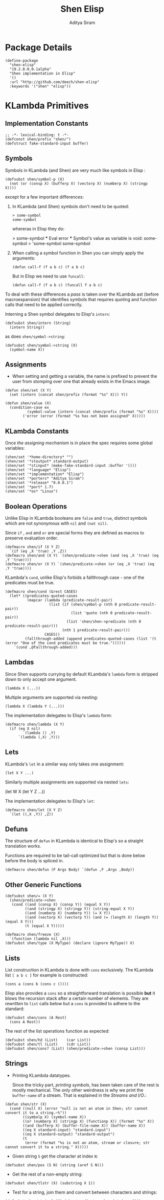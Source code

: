 #+TITLE: Shen Elisp
#+AUTHOR: Aditya Siram
#+PROPERTY: comments noweb
#+OPTIONS: ^:nil ;; let an underscore be an underscore, disable sub-superscripting

* Package Details
#+BEGIN_SRC elisp :tangle shen-elisp-pkg.el
  (define-package
    "shen-elisp"
    "19.2.0.0.0.1alpha"
    "Shen implementation in Elisp"
    '()
    :url "http://github.com/deech/shen-elisp"
    :keywords '("shen" "elisp"))
#+END_SRC
* KLambda Primitives
** Implementation Constants
#+BEGIN_SRC elisp :tangle primitives.el
  ;; -*- lexical-binding: t -*-
  (defconst shen/prefix "shen/")
  (defstruct fake-standard-input buffer)
#+END_SRC
** Symbols
Symbols in KLambda (and Shen) are very much like symbols in Elisp :

#+BEGIN_SRC elisp :tangle primitives.el
  (defsubst shen/symbol-p (X)
    (not (or (consp X) (bufferp X) (vectorp X) (numberp X) (stringp X))))
#+END_SRC

except for a few important differences:
1. In KLambda (and Shen) symbols don't need to be quoted:
   #+BEGIN_EXAMPLE
    > some-symbol
    some-symbol
   #+END_EXAMPLE
   whereras in Elisp they do:
   #+BEGIN_EXAMPLE elisp
     > some-symbol
     *** Eval error ***  Symbol's value as variable is void: some-symbol
     > 'some-symbol
     some-symbol
   #+END_EXAMPLE

2. When calling a symbol function in Shen you can
   simply apply the arguments:
   #+BEGIN_EXAMPLE
     (defun call-f (f a b c) (f a b c)
   #+END_EXAMPLE
   But in Elisp we need to use ~funcall~:
   #+BEGIN_EXAMPLE
   (defun call-f (f a b c) (funcall f a b c)
   #+END_EXAMPLE

To deal with these differences a [[Walking The AST][pass]] is taken over the KLambda ast (before
macroexpansion) that identifies symbols that requires quoting and function calls
that need to be applied correctly.

Interning a Shen symbol delegates to Elisp's ~intern~:
#+BEGIN_SRC elisp :tangle primitives.el
  (defsubst shen/intern (String)
    (intern String))
#+END_SRC


as does ~shen/symbol->string~:
#+BEGIN_SRC elisp :tangle primitives.el
  (defsubst shen/symbol->string (X)
    (symbol-name X))
#+END_SRC

** Assignments
- When setting and getting a variable, the name is prefixed to prevent the user from stomping over one that
  already exists in the Emacs image.
#+BEGIN_SRC elisp :tangle primitives.el
  (defun shen/set (X Y)
    (set (intern (concat shen/prefix (format "%s" X))) Y))

  (defun shen/value (X)
    (condition-case ex
            (symbol-value (intern (concat shen/prefix (format "%s" X))))
          ('error (error (format "%s has not been assigned" X)))))
#+END_SRC
** KLambda Constants
Once [[Assignments][the assigning mechanism]] is in place the spec requires some global variables:
#+BEGIN_SRC elisp :tangle primitives.el
  (shen/set '*home-directory* "")
  (shen/set '*stoutput* standard-output)
  (shen/set '*stinput* (make-fake-standard-input :buffer '()))
  (shen/set '*language* "Elisp")
  (shen/set '*implementation* "Elisp")
  (shen/set '*porters* "Aditya Siram")
  (shen/set '*release* "0.0.0.1")
  (shen/set '*port* 1.7)
  (shen/set '*os* "Linux")
#+END_SRC
** Boolean Operations
Unlike Elisp in KLambda booleans are ~false~ and ~true~, distinct symbols which
are not synonymous with ~nil~ and ~(not nil)~.

Since ~if~ , ~and~ and ~or~ are special forms they are defined as macros to
preserve evaluation order.

#+BEGIN_SRC elisp :tangle primitives.el
  (defmacro shen/if (X Y Z)
    `(if (eq ,X 'true) ,Y ,Z))
  (defmacro shen/and (X Y) `(shen/predicate->shen (and (eq ,X 'true) (eq ,Y 'true))))
  (defmacro shen/or (X Y) `(shen/predicate->shen (or (eq ,X 'true) (eq ,Y 'true))))
#+END_SRC

KLambda's ~cond~, unlike Elisp's forbids a fallthrough case - one of the
predicates must be true.
#+BEGIN_SRC elisp :tangle primitives.el
  (defmacro shen/cond (&rest CASES)
    (let* ((predicates-quoted-cases
            (mapcar (lambda (predicate-result-pair)
                      (list (if (shen/symbol-p (nth 0 predicate-result-pair))
                                (list 'quote (nth 0 predicate-result-pair))
                              (list 'shen/shen->predicate (nth 0 predicate-result-pair)))
                            (nth 1 predicate-result-pair)))
                    CASES))
           (fallthrough-added (append predicates-quoted-cases (list '(t (error "One of the cond predicates must be true."))))))
      `(cond ,@fallthrough-added)))
#+END_SRC
** Lambdas
Since Shen supports currying by default KLambda's ~lambda~ form is stripped down to only accept one
argument.
#+BEGIN_SRC elisp
(lambda X (...))
#+END_SRC

Multiple arguments are supported via nesting:
#+BEGIN_SRC elisp
(lambda X (lambda Y (...)))
#+END_SRC

The implementation delegates to Elisp's ~lambda~ form:
#+BEGIN_SRC elisp :tangle primitives.el
  (defmacro shen/lambda (X Y)
    (if (eq X nil)
          `(lambda () ,Y)
        `(lambda (,X) ,Y)))
#+END_SRC
** Lets
KLambda's ~let~ in a similar way only takes one assignment:
#+BEGIN_SRC elisp
(let X Y ...)
#+END_SRC

Similarly multiple assignments are supported via nested ~lets~:
#+BEGIN_EXAMPLE elisp
(let W X (let Y Z ...))
#+END_EXAMPLE

The implementation delegates to Elisp's ~let~:
#+BEGIN_SRC elisp :tangle primitives.el
  (defmacro shen/let (X Y Z)
    `(let ((,X ,Y)) ,Z))
#+END_SRC

** Defuns
The structure of ~defun~ in KLambda is identical to Elisp's so a straight
translation works.

Functions are required to be tail-call optimized but that is done below
before the body is spliced in.

#+BEGIN_SRC elisp :tangle primitives.el
  (defmacro shen/defun (F Args Body) `(defun ,F ,Args ,Body))
#+END_SRC

** Other Generic Functions
#+BEGIN_SRC elisp :tangle primitives.el
  (defsubst shen/= (X Y)
    (shen/predicate->shen
     (cond ((and (consp X) (consp Y)) (equal X Y))
           ((and (stringp X) (stringp Y)) (string-equal X Y))
           ((and (numberp X) (numberp Y)) (= X Y))
           ((and (vectorp X) (vectorp Y)) (and (= (length X) (length Y)) (equal X Y)))
           (t (equal X Y)))))
#+END_SRC

#+BEGIN_SRC elisp :tangle primitives.el
  (defmacro shen/freeze (X)
    `(function (lambda nil ,X)))
  (defsubst shen/type (X MyType) (declare (ignore MyType)) X)
#+END_SRC

** Lists
List construction in KLambda is done with ~cons~ exclusively. The KLambda list
~[ a b c ]~ for example is constructed:
#+BEGIN_EXAMPLE
(cons a (cons b (cons c ())))
#+END_EXAMPLE

Elisp also provides a ~cons~ so a straightforward translation is possible *but*
it blows the recursion stack after a certain number of elements. They are [[Consolidate Cons][rewritten]] to
~list~ calls below but a ~cons~ is provided to adhere to the standard:
#+BEGIN_SRC elisp :tangle primitives.el
  (defsubst shen/cons (A Rest)
    (cons A Rest))
#+END_SRC

The rest of the list operations function as expected:
#+BEGIN_SRC elisp :tangle primitives.el
  (defsubst shen/hd (List)    (car List))
  (defsubst shen/tl (List)    (cdr List))
  (defsubst shen/cons? (List) (shen/predicate->shen (consp List)))
#+END_SRC
** Strings
- Printing KLambda datatypes.

  Since the tricky part, [[Symbols][printing symbols]], has been taken care of the rest is
  mostly mechanical. The only other weirdness is why we print the ~buffer-name~
  of a stream. That is explained in the [[Streams and I/O]].:
#+BEGIN_SRC elisp :tangle primitives.el
  (defun shen/str (X)
    (cond ((null X) (error "null is not an atom in Shen; str cannot convert it to a string.~%"))
          ((symbolp X) (symbol-name X))
          ((or (numberp X) (stringp X) (functionp X)) (format "%s" X))
          ((and (bufferp X) (buffer-file-name X)) (buffer-name X))
          ((eq X standard-input) "standard-input")
          ((eq X standard-output) "standard-output")
          (t
           (error (format "%s is not an atom, stream or closure; str cannot convert it to a string." X)))))
#+END_SRC
- Given string ~S~ get the character at index ~N~:
#+BEGIN_SRC elisp :tangle primitives.el
  (defsubst shen/pos (S N) (string (aref S N)))
#+END_SRC

- Get the rest of a non-empty string:
#+BEGIN_SRC elisp :tangle primitives.el
  (defsubst shen/tlstr (X) (substring X 1))
#+END_SRC

- Test for a string, join them and convert between characters and strings:
#+BEGIN_SRC elisp :tangle primitives.el
  (defsubst shen/string? (S) (shen/predicate->shen (stringp S)))
  (defsubst shen/cn (Str1 Str2) (concat Str1 Str2))
  (defsubst shen/n->string (N) (string N))
  (defsubst shen/string->n (S) (string-to-char S))
#+END_SRC

NOTE: If a non-empty string is converted to a character only the first character
of the string is considered.
** Error Handling
Elisp's ~error~ and ~condition-case~ covers the primitive error handling
required by the spec:
#+BEGIN_SRC elisp :tangle primitives.el
  (define-error 'shen/error "Shen error" 'error)
  (defsubst shen/simple-error (E)
    (signal 'shen/error
            (if (stringp E)
                (list E)
              E)))
  (defmacro shen/trap-error (X F)
    `(condition-case ex ,X ('error (funcall ,F ex))))
  (defsubst shen/error-to-string (E) (format "%s" E))
#+END_SRC
** Vectors
Hash tables are used to represent Klambda vectors. This is counter-intuitive
since Elisp does have native vectors but unfortunately they are not resizable.
Since KLambda code tends to allocate huge vectors and resize often, switching
from vectors to hash-tables where resizing is natively supported led to 4-5x
speed-ups across the board.
#+BEGIN_SRC elisp :tangle primitives.el
  (defsubst shen/absvector (N) (make-hash-table :size N :rehash-size 3.0))
  (defsubst shen/address-> (Vector N Value) (progn (puthash N Value Vector) Vector))
  (defsubst shen/<-address (Vector N) (gethash N Vector))
  (defsubst shen/absvector? (X) (shen/predicate->shen (hash-table-p X)))
#+END_SRC
** Arithmetic Operations
In KLambda there is only ~number~ so we have to take care to coerce to between ~float~ and
~integer~ as necessary.

Most of this code is heavily borrowed from [[https://github.com/larsbrinkhoff/emacs-cl/blob/master/src/cl-numbers.el][emacs-cl]] but simplified since Shen does not have
the zoo of numeric types supported by CL.

First a couple of limits to detect when a multiplication or addition might exceed the bounds
of an ~integer~,
#+BEGIN_SRC elisp :tangle primitives.el
  (defconst shen/multiplication-limit (floor (sqrt most-positive-fixnum)))
  (defconst shen/addition-limit (floor (/ most-positive-fixnum 2)))
#+END_SRC

a generic function to coerce to a float if necessary,
#+BEGIN_SRC elisp :tangle primitives.el
  (defun shen/number-op (X Y max op)
    (cond
     ((and (integerp X) (integerp Y))
      (if (and (< X max)
               (> X (- max))
               (< Y max)
               (> Y (- max)))
          (apply op (list X Y))
        (apply op (list (float X) (float Y)))))
     ((and (floatp X) (numberp Y)) (apply op (list X (float Y))))
     ((and (numberp X) (floatp Y)) (apply op (list (float X) Y)))
     (t (error (format "Trying to %s. Both %s and %s must be numbers" op X Y)))))
#+END_SRC

and the standard arithmetic functions.
#+BEGIN_SRC elisp :tangle primitives.el
  (defsubst shen/* (X Y) (shen/number-op X Y shen/multiplication-limit #'*))
  (defsubst shen/+ (X Y) (shen/number-op X Y shen/addition-limit #'+))
  (defsubst shen/- (X Y) (shen/number-op X Y shen/addition-limit #'-))
#+END_SRC

When we divide we leave the result an integer if we can:
#+BEGIN_SRC elisp :tangle primitives.el
  (defsubst shen// (X Y)
    (cond
     ((or (not (numberp X)) (not (numberp Y)))
      (error (format "Both %s and %s must be numbers." X Y)))
     ((and (integerp X) (integerp Y))
      (let* ((Div (/ (float X) (float Y)))
             (Truncated (floor Div)))
        (if (= Truncated Div)
            Truncated
          Div)))
     (t (/ (float X) (float Y)))))
#+END_SRC

And finally the standard number predicates are pretty compatible with Elisp so we just
wrap the Elisp functions:
#+BEGIN_SRC elisp :tangle primitives.el
  (defsubst shen/> (X Y)     (shen/predicate->shen (> X Y)))
  (defsubst shen/< (X Y)     (shen/predicate->shen (< X Y)))
  (defsubst shen/>= (X Y)    (shen/predicate->shen (>= X Y)))
  (defsubst shen/<= (X Y)    (shen/predicate->shen (<= X Y)))
  (defsubst shen/number? (N) (shen/predicate->shen (numberp N)))
#+END_SRC

** Time
The ~get-time~ primitive given ~real~ or ~unix~ returns the current Unix time
(seconds since Jan 1st 1970) and given ~run~ returns the CPU time according to
Emacs.

Both Emacs functions ~get-internal-run-time~ and ~current-time~ return a 32-bit
number as a tuple where the first is the 16 high bits and the second is the 16
lower bits. To put them together we normalize the high bits by multiplying them
with 2^16 and add the result to the lower bits.
#+BEGIN_SRC elisp :tangle primitives.el
  (defconst shen/2^16 65536)
  (defun shen/get-time (Time)
    (cl-flet
        ((timespec-to-number (spec)
                             (let* ((high (nth 0 spec))
                                    (low (nth 1 spec)))
                               (+ (* high shen/2^16) low))))
      (cond ((eq Time 'run) (timespec-to-number (get-internal-run-time)))
            ((eq Time 'real)(timespec-to-number (current-time)))
            ((eq Time 'unix)(timespec-to-number (current-time)))
            (t (error (format "get-time does not understand parameter %s." Time))))))
#+END_SRC
** Streams and I/O
Streams at the KLambda level are just an abstraction over file I/O. At the Elisp
level ~X~ is a stream if it is a buffer with an associated file. That last bit
is important, because per the spec, buffers that aren't tied to the underlying
filesystem are not streams.
#+BEGIN_SRC elisp :tangle primitives.el
  (defsubst shen/streamp (X) (and (bufferp X) (buffer-file-name X)))
#+END_SRC

Opening a stream takes a path ~Path~ and, per the spec, makes it relative to the
global ~*home-directory*~ variable. It also takes a ~Direction~ which is either
~in~ or ~out~ meaning we are either reading or writing.

A file opened with ~Direction~ ~in~, as in ~(open some-file.txt in)~ is
considered read-only. It must be opened with ~Direction~ ~out~, as in ~(open
some-file.txt out)~ in order to be able to write to it. A read-only
file stream must be ~close~ -ed and re-opened ~out~ before it can be written.

Additionally buffers ~open~ -ed by Shen are "marked" with a buffer local variable
~shen/shen-buffer~ to ensure that only Shen code can ~read~ / ~write~ / ~close~
them:
#+BEGIN_SRC elisp :tangle primitives.el
  (defun shen/open (Path Direction)
    (let ((Path (concat (file-name-as-directory (shen/value '*home-directory*))
                        (file-relative-name Path)))
          (Buffer))
      (cond
       ((equal Direction 'in)
        (if (not (file-exists-p Path))
            (error (format "Path does not exist: %s" Path))
          (progn
            (setq Buffer (find-file-noselect Path))
            (with-current-buffer
                Buffer
              (progn
                (make-local-variable 'shen/shen-buffer)
                (setq buffer-read-only 't
                      shen/shen-buffer 't)
                (goto-char (point-min))))
            Buffer)))
       ((equal Direction 'out)
        (progn
          (setq Buffer (find-buffer-visiting Path))
          (if (bufferp Buffer)
              (if (and (buffer-local-value 'buffer-read-only Buffer) (buffer-local-value 'shen/shen-buffer Buffer))
                  (error (format  "A stream to %s already open read-only. Call (close \"%s\") followed by (open \"%s\" 'out). " Path Path Path))
                Buffer)
            (progn
              (setq Buffer (find-file-noselect Path))
              (with-current-buffer Buffer
                (progn
                  (goto-char (point-max))
                  (make-local-variable 'shen/shen-buffer)
                  (setq shen/shen-buffer 't))))))))))
#+END_SRC

- Before closing, reading or writing to a buffer first check that it was opened by
  a Shen program.

A further bit of weirdness is that ~write-byte~ switches on a [[(write-byte-function)][function]]. This is because
when writing out to the [[Shen REPL]] requires calling a function with the character.
#+BEGIN_SRC elisp "(ref:%s)" :tangle primitives.el
  (defun shen/close (Stream)
    (if (not Stream)
        (error "Stream is nil.")
      (if (or (not (local-variable-p 'shen/shen-buffer Stream))
              (not (buffer-local-value 'shen/shen-buffer Stream)))
          (error (format "Buffer %s for file %s was not opened by Shen's (open ...) function." Stream (buffer-file-name Stream)))
        (cond ((buffer-local-value 'buffer-read-only Stream) (kill-buffer Stream))
              (t (with-current-buffer
                     Stream
                   (progn
                     (write-file (buffer-file-name Stream))
                     (kill-buffer Stream)
                     '())))))))

  (defun shen/write-byte (Byte &optional S)
    (if S
        (cond
         ((bufferp S)
          (if (not (buffer-local-value 'buffer-read-only S))
              (error (format "Buffer %s is read-only." S))
            (if (buffer-local-value 'shen/shen-buffer S)
                (write-char Byte S)
              (error (format "Buffer %s was not opened by Shen." S)))))
         ((functionp S) ;; (ref:write-byte-function)
          (funcall S Byte))
         (t (write-char (shen/stoutput) Byte)))
      (funcall (shen/stoutput) Byte)))

  (defun shen/read-byte (&optional S)
    (cond
     ((and (bufferp S) (buffer-file-name S))
      (if (buffer-local-value 'shen/shen-buffer S)
          (with-current-buffer S
            (let ((current-byte))
              (if (eq (point) (point-max))
                  -1
                (progn
                  (setq current-byte (get-byte))
                  (forward-char)
                  current-byte))))
        (error (format "Buffer %s was not opened by Shen." S))))
     ((fake-standard-input-p S) (if (not (fake-standard-input-buffer S))
                                    -1
                                  (pop (fake-standard-input-buffer S))))
     (t (error (format "Unrecognized stream format %s" S)))))
#+END_SRC
* Utilities
** Lookup
#+BEGIN_SRC elisp :tangle primitives.el
  (defun shen/lookup-with-default (KEY ALIST DEFAULT)
    (car (or (assoc-default KEY ALIST) (list DEFAULT))))
#+END_SRC
** Boolean Operations
Helpers for translating between Elisp's and Shen's boolean values:
#+BEGIN_SRC elisp :tangle primitives.el
  (defsubst shen/shen->predicate (X)
    (eq X 'true))
  (defsubst shen/predicate->shen (X)
    (if X (quote true) (quote false)))
#+END_SRC
** AST Utilities
The next few sections are about transforming the KLambda AST so we
need a few utilites to make the job easier.
*** AST Getter/Setter
Paths in the AST are stored as a list of numbers. A getter to the path
~'(0 4 3)~ given an ~ast~ simply folds over the list into ~(nth 0 (nth 4 (nth 3
ast)))~.
#+BEGIN_SRC elisp :tangle primitives.el
  (defun shen/get-element-at (path ast)
    (let ((res ast))
      (dolist (current-index (reverse path) res)
        (setq res (nth current-index res)))))
#+END_SRC

For the setter we use Elisp's ~setf~ which takes a ~PLACE~ expression and a
value. Given the previous example path ~(0 4 3)~ , ~(setf (nth 0 (nth 4 (nth
3 ast))) 'x)~ changes the 1st element of the 3rd element of the 2nd element to
~'x~. This function is more complex because unlike the getter we can't just
iterate down the tree, we have to /build/ the ~PLACE~ expression completely
before handing it off to ~setf~.
#+BEGIN_SRC elisp :tangle primitives.el
  (defun shen/nset-element-at (path ast new-element)
    (if (= 0 (length path))
        (setf ast new-element)
      (let ((place-fn)
            (path (reverse path)))
        (progn
          (dotimes (current-index (length path) nil)
            (setq place-fn
                  (if (= current-index 0)
                      `(nth ,(nth current-index path) (quote ,ast))
                    `(nth ,(nth current-index path) ,place-fn))))
          (if (or (consp new-element) (shen/symbol-p new-element))
              (eval `(setf ,place-fn (quote ,new-element)) 't)
            (eval `(setf ,place-fn ,new-element)) 't)
          ast))))
#+END_SRC

*** AST Search
**** Find All
Search the tree and return paths to all the elements that are ~equal~ to the given ~X~.
#+BEGIN_SRC elisp :tangle primitives.el
  (defun shen/find-all (X ast)
    (if (not (consp ast))
        'shen/not-found
      (let ((lists-left-to-search `((() ,ast)))
            (found 'shen/not-found))
        (while lists-left-to-search
          (let* ((search-candidate (car lists-left-to-search))
                 (search-candidate-path (nth 0 search-candidate))
                 (current-list (nth 1 search-candidate)))
            (progn
              (setq lists-left-to-search (cdr lists-left-to-search))
              (dotimes (current-index (length current-list) nil)
                (let ((current-element (nth current-index current-list))
                      (current-path (cons current-index search-candidate-path)))
                  (if (equal X current-element)
                      (if (consp found)
                          (push current-path found)
                        (setq found (list current-path)))
                    (if (consp current-element)
                        (push `(,current-path ,current-element)
                              lists-left-to-search))))))))
        found)))
#+END_SRC
**** Find Containing List
In addition to accessing and modifying an element given a path we also need
a function that finds the list that contains an element. This following function,
given an element ~X~, a predicate function that takes *a list* that might contain
the element and an ~ast~, returns a path to *the list* containing that element
not a path to the element itself.
#+BEGIN_SRC elisp :tangle primitives.el
  (defun shen/list-containing-first-occurrence-of (list-pred ast)
    (if (not (consp ast))
        'shen/not-found
      (let ((lists-left-to-search `((() ,ast)))
            (found 'shen/not-found))
        (progn
          (while (and lists-left-to-search (eq found 'shen/not-found))
            (let* ((search-candidate (car lists-left-to-search))
                   (search-candidate-path (nth 0 search-candidate))
                   (current-list (nth 1 search-candidate))
                   (current-list-length (length current-list)))
              (if (funcall list-pred current-list)
                  (setq found search-candidate-path)
                (progn
                  (setq lists-left-to-search
                        (append
                         (let ((reversed-lists-in-current-list))
                           (dotimes (current-index current-list-length (reverse reversed-lists-in-current-list))
                             (if (consp (nth current-index current-list))
                                 (setq reversed-lists-in-current-list
                                       (cons (list (cons current-index search-candidate-path)
                                                   (nth current-index current-list))
                                             reversed-lists-in-current-list)))))
                         (cdr lists-left-to-search)))))))
          found))))
#+END_SRC
*** Path Utilities
#+BEGIN_SRC elisp :tangle primitives.el
  (defun shen/get-path-relative-to (parent-path path)
    (and (shen/starts-with-path parent-path path)
         (shen/path-slice path 0 (- (length path) (length parent-path)))))

  (defun shen/starts-with-path (parent-path path)
    (and (<= (length parent-path) (length path))
         (equal parent-path
                (shen/path-slice path
                                 (- (length path)
                                    (length parent-path))))))

  (defun shen/get-path-parent (path) (cdr path))

  (defun shen/path-slice (path start &optional end)
    (let ((start-to-end (nthcdr start path))
          (res))
      (if end
          (dotimes (i (- (if (< end (length path))
                             end
                           (length path))
                         start)
                      (nreverse res))
            (push (nth i start-to-end) res))
        start-to-end)))
#+END_SRC

*** AST Modification
Given an ~ast~, some ~paths~, destructively modify the ast with ~tx-fn~. Note
that it starts with the deepest path first so as not to invalidate paths further
up the code tree.
#+BEGIN_SRC elisp :tangle primitives.el
  (defun shen/modify-ast (ast paths tx-fn)
    (let ((deepest-first (sort paths (lambda (A B) (> (length A) (length B)))))
          (current-ast ast))
      (dolist (path deepest-first current-ast)
        (setq current-ast
              (shen/nset-element-at path ast (funcall tx-fn path ast))))))
#+END_SRC
** List Filtering
A partition function that returns a pair of lists where
the first holds elements that pass and the second holds
those that fail:
#+BEGIN_SRC elisp :tangle primitives.el
  (defun shen/partition (pred Xs)
    (let ((a)
          (b))
      (dotimes (i (length Xs) (list a b))
        (push (nth i Xs)
              (if (funcall pred (nth i Xs)) a b)))))
#+END_SRC

A filter function that returns the elements of ~Xs~ for which
~pred~ holds but also optionally includes their index:
#+BEGIN_SRC elisp :tangle primitives.el
  (defun shen/filter-internal (pred Xs &optional include-index)
    (let ((accum))
      (dotimes (i (length Xs) accum)
        (if (funcall pred (nth i Xs))
            (push (if include-index
                      (list (nth i Xs) i)
                    (nth i Xs))
                  accum)))))
#+END_SRC

A list search function that returns the index of the first
element for which ~pred~ holds:
#+BEGIN_SRC elisp :tangle primitives.el
  (defun shen/index-of (pred Xs)
    (let ((found)
          (index 0))
      (while (and (not found) (< index (length Xs)))
        (progn
          (if (funcall pred (nth index Xs))
              (setq found index))
          (setq index (+ index 1))))
      found))
#+END_SRC

A function that deletes the first occurrences of X
#+BEGIN_SRC elisp :tangle primitives.el
  (defun shen/delete-first-eq (needle Xs)
    (let ((index (shen/index-of (lambda (X) (eq X needle)) Xs)))
      (if index
          (let ((current-index 0)
                (copy))
            (while (< current-index (length Xs))
              (progn
                (if (not (= current-index index))
                    (push (nth current-index Xs) copy))
                (setq current-index (1+ current-index))))
            (nreverse copy))
        Xs)))
#+END_SRC


* Rewriting The AST
** Prefixing Utilities
Elisp does not have namespaces so to insulate the rest of the user's Emacs image
the primitive functions, user-defined functions and variables are prefixed with ~shen/~.
Raw symbols are not touched since they can't harm existing Elisp code.

When decompiling Klambda to Elisp we need functions that prefix the appropriate
symbol with ~shen/~:
#+BEGIN_SRC elisp :tangle primitives.el
  (defun shen/prefix-symbol (X)
    (if (shen/symbol-p X)
        (intern (concat shen/prefix (format "%s" X)))
      X))
#+END_SRC

, detect if it has already has a prefixed:
#+BEGIN_SRC elisp :tangle primitives.el
  (defun shen/symbol-prefixed-p (X)
    (and (shen/symbol-p X) (string-prefix-p shen/prefix (symbol-name X))))

#+END_SRC

, and removes the prefix it for consumption by Shen:
#+BEGIN_SRC elisp :tangle primitives.el
  (defun shen/unprefix-symbol (X)
    (if (shen/symbol-prefixed-p X)
        (intern (substring (symbol-name X) (length shen/prefix)))
      X))
#+END_SRC
** Walking The AST
Before evaluating we walk the tree and return locations that require:
-  [[(namespace-only)]] : paths that need prefixing with ~shen/~,
-  [[(quote-only)]] : paths that need quoting only (since KLambda symbols do not need it but Elisp does)
-  [[(possibly-apply-function)]] : a list of *pairs* consisting of a path to the function at
  the head of the call and a list of symbols that have been passed in or bound via ~let~.

Internal to the walker, as each sublist is processed the following are tracked:
- [[(current-path)]] The path from root to the current point in the tree
- [[(current-list)]] The list currently being walked.
- [[(current-list-length)]] The length of the current list
- [[(current-index)]] The index of the current element in the current list.
- [[(locally-scoped-symbols)]] A list of symbols local to the current list
  that, when encountered, should remain unchanged since they were either passed
  in or bound via ~let~.
- [[(inner-lists)]] If a list is encountered when iterating over the current one,
  a path to that list and the set of symbols currently in scope are stored.
  Each inner list is processed in turn (possibly adding more). Iteration of the AST
  is over when there are no more inner lists left.

While iterating over a list the following cases are encountered:
- At the head of the list non- ~nil~ symbols need prefixing and quoting. Additionally:
  - if it is a [[(lambda form)]], the argument is added to the list of locally scoped variables
    and iteration moves to the body.
  - if we're looking at a [[(defun form)]], the second element of the
    form does not get quoted since it is the name of the function,
    and the arguments are added to local scope. before moving on to the
    body.
  - if it is a [[(let form)]], the name of the assignment is added to local scope and
    iteration moves to the assignment body.
  - any forms seen inside a [[(cond form)]] have to be treated differently. Specifically
    a symbol at the head of a predicate action pair is not function application so
    a [[(inner-lists-in-cond-form)][special flag]] is required to indicate that when iterating over the rest of a
    ~cond~ form.
  - otherwise it is a function call, and the path is stored along with the symbols in
    scope thus far.
  Symbols occuring anywhere else in the list are only quoted, not namespaced since they are not
  functions calls. They might be variables, but ~shen/get~ and ~shen/set~ take care of prefixing
  them so there's no need to worry about them here.
- All sublists encountered are stored for further processing. If they are at the head of the list
  and not part of ~cond~, they are also possible function calls.
#+BEGIN_SRC elisp "(ref:%s)" :tangle primitives.el
  (defun shen/get-function-symbol-and-funcall-paths (ast)
    (let ((namespace-only)        ;; (ref:namespace-only)
          (quote-only)            ;; (ref:quote-only)
          (possibly-apply-function)) ;; (ref:possibly-apply-function)
      (if (not (consp ast))
          (if (shen/symbol-p ast)
              (list nil '(nil) '(nil) nil nil)
            (list nil nil nil nil nil))
        (let ((current-path)                     ;; (ref:current-path)
              (current-list ast)                 ;; (ref:current-list)
              (current-list-length (length ast)) ;; (ref:current-list-length)
              (current-index 0)                  ;; (ref:current-index)
              (locally-scoped-symbols)           ;; (ref:locally-scoped-symbols)
              (inner-lists)                      ;; (ref:inner-lists)
              (cond-predicate-action-p)
              (inner-lists-in-cond-form))        ;; (ref:inner-lists-in-cond-form)
          (while (or (< current-index current-list-length) ;; (ref:continue iterating)
                     inner-lists)
            (cond
             ((and (= current-index current-list-length) inner-lists) ;; (ref:sublists left)
              (progn
                (setq locally-scoped-symbols (nth 0 (car inner-lists)))
                (setq current-path (nth 1 (car inner-lists)))
                (setq cond-predicate-action-p (nth 2 (car inner-lists)))
                (setq inner-lists-in-cond-form nil)
                (setq inner-lists (cdr inner-lists))
                (setq current-list (shen/get-element-at current-path ast))
                (setq current-index 0)
                (setq current-list-length (length current-list))))
             ((and (< current-index current-list-length)              ;; (ref:not a list)
                   (not (consp (nth current-index current-list))))
              (let ((current-token (nth current-index current-list)))
                (if (= 0 current-index)
                    (if (and (not (eq current-token 'nil))
                             (shen/symbol-p current-token))
                        (progn
                          (if (and (not (memq current-token locally-scoped-symbols))
                                   (not (eq current-token 'defun)))
                              (push (cons 0 current-path)
                                    namespace-only))
                          (cond
                           ((or (eq current-token 'lambda)
                                (eq current-token 'shen/lambda)) ;; (ref:lambda form)
                            (progn
                              (push (nth 1 current-list) locally-scoped-symbols)
                              (setq current-index 2)))
                           ((eq current-token 'defun) ;; (ref:defun form)
                            (progn
                              (push (cons 1 current-path) namespace-only)
                              (setq locally-scoped-symbols
                                    (append (nth 2 current-list) locally-scoped-symbols))
                              (setq current-index 3)))
                           ((or (eq current-token 'let)
                                (eq current-token 'shen/let))  ;; (ref:let form)
                            (progn
                              (push (nth 1 current-list) locally-scoped-symbols)
                              (setq current-index 2)))
                           ((or (eq current-token 'cond)
                                (eq current-token 'shen/cond)) ;; (ref:cond form)
                            (progn
                              (setq inner-lists-in-cond-form 't)
                              (setq current-index 1)))
                           (t
                            (progn
                              (if (not cond-predicate-action-p)
                                  (push (list (cons 0 current-path)
                                              (memq current-token locally-scoped-symbols))
                                        possibly-apply-function))
                              (setq current-index 1)))))
                      (setq current-index (1+ current-index)))
                  (if (and (not (eq current-token 'nil))
                           (shen/symbol-p current-token))
                      (progn
                        (if (not (memq current-token locally-scoped-symbols))
                            (push (cons current-index current-path)
                                  quote-only))
                        (setq current-index (1+ current-index)))
                    (setq current-index (1+ current-index))))))
             ((and (< current-index current-list-length)             ;; (ref:a sublist)
                   (consp (nth current-index current-list)))
              (progn
                (if (and (= 0 current-index) (not cond-predicate-action-p))
                    (push (list (cons current-index current-path)
                                nil)
                          possibly-apply-function))
                (push (list locally-scoped-symbols
                            (cons current-index current-path)
                            inner-lists-in-cond-form)
                      inner-lists)
                (setq current-index (+ current-index 1))))
             (t nil)))
          (list namespace-only quote-only possibly-apply-function))))) ;; (ref:returns)
#+END_SRC

** Function Application
Since KLambda supports partial application and Elisp does not function application is
tricky.

First we enumerate forms that may never be partially applied:
#+NAME: Primitive Macros
#+BEGIN_SRC elisp :tangle primitives.el
  (setq shen/*primitive-macros*
        '(shen/if
          shen/and
          shen/or
          shen/cond
          shen/lambda
          shen/let
          defun
          shen/freeze
          shen/trap-error))
#+END_SRC

The general strategy to rewriting KLambda function application to Elisp is to
first blindly apply the function as though all of its arguments are present and
only deal with errors if they occur.

In the case of a [[(higher-order function)]] if normal application fails, it is
applied [[(incremental application)][incrementally]] and barring that if the ~arity~ is known a [[(curried lambda)][curried]] version
is built and fed arguments one by one.

If it is [[(a list)]] (which presumably evaluates to a function) since there is no
hope of knowing the arity only the incremental fallback is tried.

If the function has a [[(known arity)]] but is undersupplied with arguments a [[(curried
lambda)][curried]]
lambda expression *and* the subsequent ~funcalls~ are constructed. No
fallback is required this time.

In the interests of efficiency when constructing the [[(curried lambda)][lambda expression]] as many
arguments as possible are applied in one fell swoop to cut down on the overhead
of incremental application. For example if a function ~f~ takes 3 arguments but
only 2 are supplied, the constructed expresssion looks like:
#+BEGIN_EXAMPLE
(lambda (A0 A1) (lambda (A2) (apply f (list A0 A1 A2))))
#+END_EXAMPLE
instead of:
#+BEGIN_EXAMPLE
(lambda (A0) (lambda (A1) (lambda (A2) (apply f (list A0 A1 A2)))))
#+END_EXAMPLE

#+BEGIN_SRC elisp "(ref:%s)" :tangle primitives.el
  (defun shen/apply-function (f args locally-scoped)
    (cond
     (locally-scoped       ;;(ref:higher-order function)
      `(shen/apply-higher-order-function ,f (list ,@args)))
     ((consp f)            ;;(ref:a list)
      `(shen/apply-function-expression ,f (list ,@args)))
     (t
      (if (fboundp 'shen/arity)
          (let ((arity (shen/check-partial-application f (length args))))
            (if (= arity -1)
                `(,f ,@args)
            `(shen/apply-partially (function ,f) (list ,@args))))
        `(,f ,@args)))))

  (defun shen/apply-higher-order-function (f args)
    (condition-case apply-ex (apply f args)
      ('wrong-number-of-arguments
       (condition-case ex
           (let ((arity (shen/check-partial-application f (length args))))
            (if (= arity -1)
                (signal (car apply-ex) (cdr apply-ex))
              (apply (eval (shen/make-lambda-expression f arity (length args)) 't) args)))
         ('wrong-number-of-arguments
          (shen/apply-incrementally f args))))))

  (defun shen/apply-function-expression (exp args)
    (condition-case ex (apply exp args)
      ('wrong-number-of-arguments (shen/apply-incrementally exp args))))

  (defun shen/apply-partially (f args)
    (let ((arity (shen/check-partial-application f (length args))))
      (if (= arity -1)
          (apply f args)
        (apply (eval (shen/make-lambda-expression f arity (length args)) 't) args))))

  (defun shen/make-lambda-expression (f arity num-args) ;; (ref:curried lambda)
    (let* ((all-args (let ((single-apply-args)
                           (blast-apply-args))
                       (dotimes (i arity (list (reverse blast-apply-args)
                                               (reverse single-apply-args)))
                         (push (intern (format "A%d" i))
                               (if (and num-args (< i num-args))
                                   blast-apply-args
                                 single-apply-args)))))
           (blast-apply-args (nth 0 all-args))
           (single-apply-args (nth 1 all-args))
           (expression `(apply (function ,f) (list ,@(append blast-apply-args single-apply-args)))))
      (dolist (arg (reverse single-apply-args) expression)
        (setq expression `(shen/lambda ,arg ,expression)))
      (if blast-apply-args
          `(lambda ,(reverse blast-apply-args) ,expression)
        expression)))

  (defun shen/apply-incrementally (f args) ;; (ref:incremental application)
    (let ((result f)
          (current-args args))
      (while current-args
        (setq result (funcall result (car current-args)))
        (setq current-args (cdr current-args)))
      result))

  (defun shen/check-partial-application (f num-args)
    (let ((arity (condition-case ex (shen/arity (shen/unprefix-symbol f)) ('error -1))))
      (cond
       ((eq -1 arity) -1)
       ((= arity num-args) -1)
       ((> num-args arity) -1)
       (t arity))))
#+END_SRC
** Finding Tail Calls
Finding tail calls in a form is complex because:
- Not all self references in the tail position of a form
  are tail calls, for instance:
  #+BEGIN_EXAMPLE
  (defun f (a) (map (lambda X (f "blah")) a))
  #+END_EXAMPLE
- ~if~ and ~cond~ forms may contain multiple tail calls:
  #+BEGIN_EXAMPLE
  (defun f (a b) (if true (f a) (f b))
  (defun f (a b c) (cond (a (f a)) (b (f b)) (c (f c))))
  #+END_EXAMPLE
**** Detecting Recursive Calls
The function follows the same basic template as searching for [[AST Search][the first
occurrence]] of something in the AST but instead of stopping at the first
encounter keeps a [[(tail-calls-found)][tally]] of paths to all tail calls.

In the case where a ~cond~ is encountered all the predicate action pairs where
the action [[(cond-filter)][can't be a function call]] are filtered out and the index of each
action is added to the list of forms that [[(lists-left-to-search)][might contain a tail call]].

In an ~if~ since the 2nd element is the predicate only the 3rd and possibly the
4th elements (if it exists) of the list are checked. In ~trap-error~ both the
action and the fallback may contain a tail call. In a ~lambda~, ~let~ and
~defun~ forms only the bodies may contain a tail call. In all other cases jump
to the end of the list and continue searching.
#+BEGIN_SRC elisp :tangle primitives.el
  (defun shen/find-recursive-call-paths (function-name args ast)
    (if (not (consp ast))
        'shen/not-found
      (let ((lists-left-to-search `((() ,ast))) ;; (ref:lists-left-to-search)
            (found 'shen/not-found))  ;; (ref:tail-calls-found)
        (while lists-left-to-search
          (let* ((search-candidate (car lists-left-to-search))
                 (search-candidate-path (nth 0 search-candidate))
                 (current-list (nth 1 search-candidate))
                 (current-list-length (length current-list))
                 (current-head (car current-list))
                 (push-if-list     ;; (ref:push-if-list)
                  (lambda (indexes)
                    (mapc
                     (lambda (index)
                       (if (consp (nth index current-list))
                           (setq lists-left-to-search
                                 (append lists-left-to-search
                                         (list
                                          (list (cons index search-candidate-path)
                                                (nth index current-list)))))))
                     indexes))))
            (progn
              (setq lists-left-to-search (cdr lists-left-to-search))
              (cond ((and (eq current-head function-name)
                          (= (length (cdr current-list)) (length args)))
                     (if (not (consp found))
                         (setq found (list search-candidate-path))
                       (push search-candidate-path found)))
                    ((eq current-head 'shen/cond)
                     (progn
                       (mapc
                        (lambda (action-index-pair)
                          (setq lists-left-to-search
                                (let ((path-to-action
                                       (append (list 1 (1+ (nth 1 action-index-pair)))
                                               search-candidate-path)))
                                  (append lists-left-to-search
                                          (list
                                           (list path-to-action
                                                 (nth 0 action-index-pair)))))))
                        (mapcar
                         (lambda (predicate-action-index)
                           (list (nth 1 (nth 0 predicate-action-index))
                                 (nth 1 predicate-action-index)))
                         (shen/filter-internal  ;; (ref:cond-filter)
                          (lambda (predicate-action-pair)
                            (consp (nth 1 predicate-action-pair)))
                          (cdr current-list)
                          't)))))
                    ((eq current-head 'shen/if)
                     (if (= 4 current-list-length)
                         (funcall push-if-list '(2 3))
                       (funcall push-if-list '(2))))
                    ((eq current-head 'shen/trap-error)
                     (funcall push-if-list '(1 2)))
                    ((or (eq current-head 'shen/let)
                         (eq current-head 'defun))
                     (funcall push-if-list '(3)))
                    ((eq current-head 'shen/lambda)
                     (funcall push-if-list '(2)))
                    (t (funcall push-if-list (list (- current-list-length 1))))))))
        found)))
#+END_SRC
**** Detecting Function Application Context
This function captures the surrounding function application context around
a tail call. For instance in the function:
#+BEGIN_EXAMPLE
(defun factorial (x) (if (= 0 x) 0 (+ 1 (factorial (- x 1)))))
#+END_EXAMPLE
~(+ 1 ...)~ is the context.

Given a path to a tail call ~tail-call-path~ it works its way from the top of
the form to that location. Since Elisp does not support lexical binding as
locally scoped variables (function arguments, let assignments) are also captured
as they are encountered in the path. When it encounters a function application
it starts "recording" that context into [[(start-accumulator)][an accumulator]].

Some forms stop the recording because they should not be captured. In the case
of [[(if-stop-recording)][if's]] just stop recording and move on, with [[(let-stop-recording)][let's]], [[(lambda-stop-recording)][lambda's]] and [[(defun-stop-recording)][defun's]] skip
but also capture the assignments or arguments. In the case of [[(cond-stop-recording)][cond's]] skip twice
to move into the list containing the predicate action pair. If it is a [[(do-stop-recording)][do]] just
skip it.
#+BEGIN_SRC elisp "(ref:%s)" :tangle primitives.el
  (defun shen/start-of-function-chain (tail-call-path ast)
    (let* ((from-the-top (reverse tail-call-path))
           (current-from-top-path)
           (path-left-to-tail-call (reverse tail-call-path))
           (start tail-call-path) ;; (ref:start-accumulator)
           (locally-scoped))
      (cl-flet ((append-and-advance
                 (X &optional reset-start)
                 (progn
                   (setq start
                         (if reset-start ;; (ref:reset-start)
                             tail-call-path
                           current-from-top-path))
                   (setq current-from-top-path
                         (append (reverse (shen/path-slice path-left-to-tail-call 0 X))
                                 current-from-top-path)
                         path-left-to-tail-call (shen/path-slice path-left-to-tail-call X))

                   )))
        (while (not (equal current-from-top-path tail-call-path))
          (let* ((current-list (shen/get-element-at current-from-top-path ast))
                 (current-head (car current-list)))
            (cond
             ((or (not (shen/symbol-p current-head))
                  (eq 'shen/if current-head))  ;; (ref:if-stop-recording)
              (append-and-advance 1 't))
             ((eq 'defun current-head)    ;; (ref:defun-stop-recording)
              (progn
                (setq locally-scoped (append (nth 2 current-list) locally-scoped))
                (append-and-advance 1 't)))
             ((eq 'shen/let current-head)      ;; (ref:let-stop-recording)
              (progn
                (setq locally-scoped (append (list (nth 1 current-list)) locally-scoped))
                (append-and-advance 1 't)))
             ((eq 'shen/lambda current-head)   ;; (ref:lambda-stop-recording)
              (progn
                (setq locally-scoped (append (nth 1 current-list) locally-scoped))
                (append-and-advance 1 't)))
             ((eq 'shen/cond current-head)     ;;; (ref:cond-stop-recording)
              (append-and-advance 2 't))
             ((eq 'shen/do current-head)       ;;; (ref:do-stop-recording)
              (append-and-advance 1 't))
             (t (append-and-advance 1)))))
        start)))
#+END_SRC
**** Getting the Tail Calls
Now that we can get a list of recursive calls and their surrounding context
a proper tail call is simply one without any context, i.e it is the last thing
left to do.
#+BEGIN_SRC elisp :tangle primitives.el
  (defun shen/get-tail-call-paths (ast)
    (let* ((function-name (nth 1 ast))
           (args (nth 2 ast))
           (body (nth 3 ast))
           (recursive-call-paths (shen/find-recursive-call-paths function-name args body)))
      (if (eq recursive-call-paths 'shen/not-found)
          'shen/not-found
        (let ((accum))
          (dolist (tail-call-path recursive-call-paths (if accum (reverse accum) 'shen/not-found))
            (let* ((context (shen/start-of-function-chain tail-call-path body)))
              (if (equal context tail-call-path)
                  (push (append tail-call-path (list 3)) accum))))))))
#+END_SRC
** Generating A TCO'ed Function
Finally we can optimize tail calls into trampolines. The body of the trampoline
matches the body of unoptimized function except that tail calls are replaced by
vector that holds the arguments to the recursive call fully evaluated:

An Elisp vector is chosen because KLambda code can never return one and so
uniquely identifies an intermediate return value from a recursive function.
KLambda vectors are represented by [[Vectors][hash-tables]]

A while loop extracts the arguments from the struct and passes them back into
the trampoline until it returns something other than the struct. This is the return
value.
#+BEGIN_SRC elisp :tangle primitives.el
  (defun shen/trampoline-body (ast)
    (let* ((args (nth 2 ast))
           (body (nth 3 ast))
           (tail-trampoline (make-symbol "tail-trampoline")))
      `(cl-flet ((,tail-trampoline ,args ,body))
         (let ((result (funcall (function ,tail-trampoline) ,@args)))
           (while (vectorp result)
             (setq result (apply (function ,tail-trampoline) (aref result 0))))
           result))))
#+END_SRC

This overall approach owes a lot to Wilfred Hughes' excellent [[https://github.com/Wilfred/tco.el][tco.el]]. The
essential difference is that he returns a function instead of a struct. The
latter approach guards against the possibility that if the final return value is
a function there would be no way to tell when recursion terminated.

** Modifying The AST
Now that we have mechanisms for
- [[Walking The AST][identifying]] the parts of the AST that need changing
- [[Function Application][applying functions calls]] in the face of partial application and
- [[Finding Tail Calls][optimizing]] tail calls
we are ready to transform incoming KLambda code into Elisp.

The overall flow goes like this:
1. [[(paths)][walk the KLambda code]] and get a list of locations that need to be transformed
2. [[(quote and namespace)]] as required but hold off on function application
3. Sift through the function application locations and remove ones that point to
   special forms since they cannot be curried.
4. If the KLambda is a [[(defun form)]]
   1. Isolate function application that occurs [[(inside the recursive call)]], curry
      accordingly and [[(package up the arguments)]] into tue struct that marks a
      tail call return.
   2. [[(Sub in the recurs marker)]] throughout the body of the form.
   3. Sub in the [[(rest of the function applications)]]
   4. Add the trampolines and [[(write out the defun)]].
5. Otherwise just sub in function applications across the form without regard for tail calls.
#+BEGIN_SRC elisp :tangle primitives.el
  (defun shen/parse-ast (ast)
    (if (not (consp ast))
        (if (shen/symbol-p ast) (list 'quote ast) ast)
     (let* ((function-and-symbol-paths (shen/get-function-symbol-and-funcall-paths ast)) ;;; (ref:paths)
           (namespace-only (nth 0 function-and-symbol-paths))
           (quote-only (nth 1 function-and-symbol-paths))
           (possibly-apply-function (nth 2 function-and-symbol-paths))
           (current-ast ast))
      (progn
        (shen/namespace-and-quote current-ast namespace-only quote-only) ;;; (ref:quote and namespace)
        (let ((apply-function (shen/filter-internal
                               (lambda (path-local)
                                 (let ((token (shen/get-element-at (nth 0 path-local) ast)))
                                   (not (memq token shen/*primitive-macros*))))
                               possibly-apply-function)))
          (if (eq (car current-ast) 'defun) ;;; (ref:defun form)
              (let* ((tail-call-paths (shen/get-tail-call-paths ast)))
                (if (not (eq tail-call-paths 'shen/not-found))
                    (let ((not-in-tail-call apply-function)
                          (in-tail-call))
                      (progn
                        (dolist (path tail-call-paths nil)
                          (let* ((tco-non-tco-pair ;;; (ref:inside the recursive call)
                                  (shen/partition
                                   (lambda (apply-function-path-local)
                                     (shen/starts-with-path path (nth 0 apply-function-path-local)))
                                   not-in-tail-call))
                                 (funcalled-tco
                                  (let* ((normalized-paths
                                          (shen/filter-internal
                                           (lambda (path-local) (not (equal (nth 0 path-local) '(0))))
                                           (mapcar
                                            (lambda (in-tco-path-local)
                                              (list
                                               (shen/get-path-relative-to path (nth 0 in-tco-path-local))
                                               (nth 1 in-tco-path-local)))
                                            (nth 0 tco-non-tco-pair))))
                                         (tail-call (shen/get-element-at path current-ast)))
                                    (list
                                     path
                                     `(vector (list ,@(cdr (shen/add-funcalls tail-call normalized-paths)))))))) ;;; (ref:package up the arguments)
                            (progn
                              (setq not-in-tail-call (nth 1 tco-non-tco-pair))
                              (push funcalled-tco in-tail-call))))
                        (dolist (path-tail-call in-tail-call nil)  ;;; (ref:Sub in the recurs marker)
                          (shen/modify-ast current-ast (list (nth 0 path-tail-call))
                                           (lambda (path current-ast) (nth 1 path-tail-call))))
                        (setq current-ast (shen/add-funcalls current-ast not-in-tail-call)) ;;; (ref:rest of the function applications)
                        (setq current-ast `(defun ,(nth 1 current-ast) ,(nth 2 current-ast) ,(shen/trampoline-body current-ast))))) ;;; (ref:write out the defun)
                  (setq current-ast (shen/add-funcalls current-ast apply-function)))
                current-ast)
            (progn
              (setq current-ast (shen/add-funcalls current-ast apply-function))
              current-ast)))))))
#+END_SRC

To support the above transformation we need functions the namespace and quote the AST:
#+BEGIN_SRC elisp :tangle primitives.el
  (defun shen/namespace-and-quote (ast namespace-only-paths quote-only-paths)
    (progn
      (shen/modify-ast ast namespace-only-paths
                       (lambda (path ast)
                         (let ((element (shen/get-element-at path ast)))
                           (if (not (shen/symbol-prefixed-p element))
                               (shen/prefix-symbol (shen/get-element-at path ast))
                             element))))
      (shen/modify-ast ast quote-only-paths
                       (lambda (path ast)
                         (list 'quote (shen/get-element-at path ast))))
      ast))
#+END_SRC

, and run function application in the right places:
#+BEGIN_SRC elisp :tangle primitives.el
  (defun shen/add-funcalls (ast apply-function)
    (let ((paths-only (mapcar (lambda (path-local) (nth 0 path-local)) apply-function)))
      (shen/modify-ast ast (mapcar #'shen/get-path-parent paths-only)
                       (lambda (path ast)
                         (let* ((current-funcalled-list (shen/get-element-at path ast))
                                (function-name (car current-funcalled-list))
                                (function-arguments (cdr current-funcalled-list)))
                           (shen/apply-function
                            function-name
                            function-arguments
                            (shen/lookup-with-default (cons 0 path) apply-function nil)))))))
#+END_SRC

** (Unused) Isolating and Filling
I was going to do something clever with the function application context but that didn't work
so these functions are unused for now.
#+BEGIN_SRC elisp :tangle primitives.el
  (defun shen/make-holed-context (tail-call-path function-chain-path ast)
    (let* ((function-chain (shen/get-element-at function-chain-path ast))
           (tail-call (shen/get-element-at tail-call-path ast))
           (tail-call-relative-path
            (shen/path-slice tail-call-path 0
                    (- (length tail-call-path)
                       (length function-chain-path)))))
      (shen/nset-element-at tail-call-relative-path function-chain 'shen/__hole__)))

  (defun shen/used-in-context (context locally-scoped)
    (mapcar (lambda (symbol-index-pair)
              (nth 1 symbol-index-pair))
            (shen/filter-internal
             (lambda (v)
               (not (eq 'shen/not-found (shen/find-all v context))))
             locally-scoped
             't)))

  (defun shen/substitute-in-context (context locally-scoped-alist)
    (let ((current-context context))
      (dolist (locally-scoped-pair locally-scoped-alist current-context)
        (let* ((name (nth 0 locally-scoped-pair))
               (value (nth 1 locally-scoped-pair))
               (all-matching-paths (shen/find-all name current-context)))
          (if (not (eq all-matching-paths 'shen/not-found))
              (dolist (path all-matching-paths nil)
                (shen/nset-element-at path current-context value)))))))
#+END_SRC

** Overrides
The following hash-table has the name of the function as the key and the new implementation
as the value. When Klambda code is read in when a matching function is detected the entire
form is [[Evaluate KLambda][replaced]] with the new implementation.

There are three types of overrides, those which:
1. boost [[(performance)]]
2. are necessary because KLambda vectors are represented as [[(hash-tables)]].
3. are necessary because Klambda functions are [[(namespacing)][prefixed]].
#+BEGIN_SRC elisp "(ref:%s)" :tangle primitives.el
  (setq shen/*overrides*
        (let ((table (make-hash-table :test 'equal)))
          ;; (ref:performance)
          (puthash 'map
                   `(defun shen/map (F Xs)
                      (mapcar (lambda (X)
                                (shen/apply-higher-order-function F (list X)))
                              Xs))
                   table)
          (puthash 'shen.lazyderef
                   `(defun shen/shen\.lazyderef
                        (X ProcessN)
                      (let ((Current X)
                            (KeepLooking 't))
                        (while KeepLooking
                          (shen/if
                           (shen/shen.pvar? Current)
                           (shen/let Value (shen/shen.valvector Current ProcessN)
                                     (shen/if (shen/= Value 'shen.-null-)
                                              (setq KeepLooking nil)
                                              (setq Current Value)))
                           (setq KeepLooking nil)))
                        Current))
                   table)
          (puthash 'append
                   `(defun shen/append (Xs Ys) (append Xs Ys))
                   table)
          (puthash 'shen.string->bytes
                   `(defun defun shen/shen.string->bytes (S)
                      (string-to-list S))
                   table)
          (puthash 'shen.sum
                   `(defun defun shen/shen.sum (Xs) (apply #'+ Xs))
                   table)
          (puthash 'shen.mod
                   `(defun defun shen/shen.mod (N Div) (mod N Div))
                   table)

          ;; (ref:hash-tables)
          (puthash 'shen/hash
                   `(defun shen/hash
                        (String Limit)
                      (let ((Hash (shen/mod (shen/sum (shen/shen.string->bytes String)) Limit)))
                        (if (= 0 Hash) 1 Hash)))
                   table)
          (puthash '(set *property-vector* (vector 20000))
                   `(shen/set '*property-vector* (make-hash-table :size 1000 :test (quote equal)))
                   table)
          (puthash 'get
                   `(defun shen/get
                        (Pointer Key Table)
                      (let ((Subtable (gethash Pointer Table)))
                        (if (not Subtable)
                            (shen/simple-error
                             (format "pointer not found: %s\n" Pointer))
                          (let ((Value (gethash Key Subtable)))
                            (if (not Value)
                                (shen/simple-error
                                 (format "value not found: %s\n" (list Pointer Key))))
                            Value))))
                   table)
          (puthash 'put
                   `(defun shen/put
                        (Pointer Key Value Table)
                      (let ((Subtable (gethash Pointer Table)))
                        (if (not Subtable)
                            (let ((Subtable (make-hash-table :test 'equal)))
                              (progn
                                (puthash Pointer Subtable Table)
                                (puthash Key Value Subtable)))
                          (puthash Key Value Subtable))))
                   table)
          (puthash 'unput
                   `(defun shen/unput
                        (Pointer Key Table)
                      (let ((Subtable (gethash Pointer Table)))
                        (and Subtable
                             (remhash Key Subtable))
                        Pointer))
                   table)
          (puthash 'shen.resize-vector
                   `(defun shen/shen.resize-vector (Vector NewSize Fill)
                      (let* ((VectorLimit (shen/<-address Vector 0))
                             (Current-Index (1+ VectorLimit)))
                        (puthash 0 NewSize Vector)
                        (while (<= Current-Index NewSize)
                          (puthash Current-Index Fill Vector)
                          (setq Current-Index (+ Current-Index 1)))
                        Vector))
                   table)
          ;; (ref:namespacing)
          (puthash 'function
                   `(defun shen/function (S)
                      (shen/shen\.lookup-func
                       (shen/unprefix-symbol S)
                       (shen/value 'shen\.*symbol-table*)))
                   table)
          table))
#+END_SRC

* Optimizations
** Consolidate Call Chains
KLambda code is rife with two argument chains such as ~(cons x (cons y
nil))~ for list building and ~(@s "x" (@s "y" ""))~ for string concatenation
which can easily be rewritten to more efficient variadic Elisp functions.

A generic function that takes ~matcher-fn~ which finds these chains, a
~collector-fn~ that accumulates them and ~tx-fn~ which rewrites:
#+BEGIN_SRC elisp :tangle primitives.el
  (defun shen/consolidate (ast matcher-fn collector-fn tx-fn)
    (let* ((current-ast ast)
           (location-containing-chain
            (shen/list-containing-first-occurrence-of matcher-fn ast)))
      (while (not (eq location-containing-chain 'shen/not-found))
        (let ((current-chain (shen/get-element-at location-containing-chain current-ast))
              (accum))
          (progn
            (while (funcall matcher-fn current-chain)
              (let ((collected (funcall collector-fn accum current-chain)))
                (setq accum (nth 0 collected))
                (setq current-chain (nth 1 collected))))
            (setq current-ast
                  (shen/nset-element-at
                   location-containing-chain
                   current-ast
                   (funcall tx-fn accum current-chain)))
            (setq location-containing-chain
                  (shen/list-containing-first-occurrence-of matcher-fn current-ast)))))
      current-ast))
#+END_SRC
** Consolidate Cons
Convert ~(cons a (cons b (blah)))~ into ~(append (list 'a 'b) (blah))~
#+BEGIN_SRC elisp :tangle primitives.el
  (defun shen/consolidate-cons (ast)
    (shen/consolidate
     ast
     (lambda (current-list)
       (and current-list
            (consp current-list)
            (eq 3 (length current-list))
            (eq (nth 0 current-list) 'shen/cons)))
     (lambda (accum current-chain)
       (list (cons (nth 1 current-chain) accum)
             (nth 2 current-chain)))
     (lambda (accum remaining-chain)
       (if (eq remaining-chain 'nil)
           (cons 'list (reverse accum))
         (list 'append (cons 'list (reverse accum)) remaining-chain)))))
#+END_SRC
** Consolidate @s
Convert ~(@s "a" (@s "b" (blah)))~ into ~(concat (concat "a" "b") (blah))~
#+BEGIN_SRC elisp :tangle primitives.el
  (defun shen/consolidate-@s (ast)
    (shen/consolidate
     ast
     (lambda (current-list)
       (and current-list
            (consp current-list)
            (eq 3 (length current-list))
            (eq (nth 0 current-list) 'shen/@s)))
     (lambda (accum current-chain)
       (list (cons (nth 1 current-chain) accum)
             (nth 2 current-chain)))
     (lambda (accum remaining-chain)
       (list 'concat (cons 'concat (reverse accum)) remaining-chain))))
#+END_SRC

** Consolidate tl
#+BEGIN_SRC elisp :tangle primitives.el
  (defun shen/consolidate-tl (ast)
    (shen/consolidate
     ast
     (lambda (current-list)
       (and current-list
            (consp current-list)
            (eq 2 (length current-list))
            (eq (nth 0 current-list) 'shen/tl)))
     (lambda (accum current-chain)
       (list (if (not accum) 1 (+ accum 1))
             (nth 1 current-chain)))
     (lambda (accum remaining-chain)
       (list 'nthcdr accum remaining-chain))))
#+END_SRC

** Add 1+'s
Rewrite ~(+ X 1)~ or ~(+ 1 X)~ to ~(1+ X)~
#+BEGIN_SRC elisp :tangle primitives.el
  (defun shen/add-1+ (ast)
    (shen/consolidate
     ast
     (lambda (current-list)
       (and current-list
            (consp current-list)
            (eq 3 (length current-list))
            (and (eq (nth 0 current-list) 'shen/+)
                 (or (eq (nth 1 current-list) 1)
                     (eq (nth 2 current-list) 1)))))
     (lambda (accum current-list)
       (if (eq (nth 1 current-list) 1)
           (list (nth 2 current-list) nil)
         (list (nth 1 current-list) nil)))
     (lambda (accum remaining-chain)
       (list '1+ accum))))
#+END_SRC
** Nil Comparisons To Null
#+BEGIN_SRC elisp :tangle primitives.el
  (defun shen/nil-to-null (ast)
    (shen/consolidate
     ast
     (lambda (current-list)
       (and current-list
            (consp current-list)
            (eq 3 (length current-list))
            (and (eq (nth 0 current-list) 'shen/+)
                 (or (eq (nth 1 current-list) 'nil)
                     (eq (nth 2 current-list) 'nil)))))
     (lambda (accum current-list)
       (if (eq (nth 1 current-list) 1)
           (list (nth 2 current-list) nil)
         (list (nth 1 current-list) nil)))
     (lambda (accum remaining-chain)
       (list 'null accum))))
#+END_SRC

* Evaluate KLambda
Now that the mechanisms for [[Function Application][applying functions]], and [[Modifying The AST][quoting/namespacing]] are in place
converting KLambda to Elisp is just a couple of function calls.
#+BEGIN_SRC elisp :tangle primitives.el
  (defun shen/kl-to-elisp (Kl)
    (shen/nil-to-null
     (shen/add-1+
      (shen/consolidate-tl
       (shen/consolidate-@s
        (shen/consolidate-cons (shen/parse-ast Kl)))))))
#+END_SRC

Evaluating KLambda to Elisp is straight forward except that a copy of the AST is
made when evaluating a ~defun~. This is important because the AST is
destructively modified when compiled to Elisp and Shen requires the original
source for introspecting, profiling and tracking.
#+BEGIN_SRC elisp :tangle primitives.el
  (defun shen/eval-kl (X)
    (if (and (consp X) (eq (car X) 'defun))
        (progn
          (byte-compile (eval (shen/kl-to-elisp (copy-tree X)) 't))
          (nth 1 X))
      (eval (shen/kl-to-elisp X) 't)))
#+END_SRC
** Overrides
The following hash-table has the name of the function as the key and the new implementation
as the value. When Klambda code is read in when a matching function is detected the entire
form is [[Evaluate KLambda][replaced]] with the new implementation.

There are three types of overrides, those which:
1. boost [[(performance)]]
2. are necessary because KLambda vectors are represented as [[(hash-tables)]].
3. are necessary because Klambda functions are [[(namespacing)][prefixed]].
#+BEGIN_SRC elisp "(ref:%s)" :tangle primitives.el
  (setq shen/*overrides*
        (let ((table (make-hash-table :test 'equal)))
          ;; (ref:performance)
          (puthash 'map
                   `(defun shen/map (F Xs)
                      (mapcar (lambda (X)
                                (shen/apply-higher-order-function F (list X)))
                              Xs))
                   table)
          (puthash 'shen.lazyderef
                   `(defun shen/shen\.lazyderef
                        (X ProcessN)
                      (let ((Current X)
                            (KeepLooking 't))
                        (while KeepLooking
                          (shen/if
                           (shen/shen.pvar? Current)
                           (shen/let Value (shen/shen.valvector Current ProcessN)
                                     (shen/if (shen/= Value 'shen.-null-)
                                              (setq KeepLooking nil)
                                              (setq Current Value)))
                           (setq KeepLooking nil)))
                        Current))
                   table)
          (puthash 'append
                   `(defun shen/append (Xs Ys) (append Xs Ys))
                   table)
          (puthash 'shen.string->bytes
                   `(defun shen/shen.string->bytes (S)
                      (string-to-list S))
                   table)
          (puthash 'shen.sum
                   `(defun shen/shen.sum (Xs) (apply #'+ Xs))
                   table)
          (puthash 'shen.mod
                   `(defun shen/shen.mod (N Div) (mod N Div))
                   table)
          (puthash 'integer?
                   `(defun shen/integer? (N) (integerp N))
                   table)
          (puthash 'abs
                   `(defun shen/shen.abs (N) (abs N))
                   table)
          (puthash 'nth
                   `(defun shen/nth (I Xs) (nth I Xs))
                   table)
           ;; (ref:hash-tables)
          (puthash 'shen/hash
                   `(defun shen/hash
                        (String Limit)
                      (let ((Hash (shen/mod (shen/sum (shen/shen.string->bytes String)) Limit)))
                        (if (= 0 Hash) 1 Hash)))
                   table)
          (puthash '(set *property-vector* (vector 20000))
                   `(shen/set '*property-vector* (make-hash-table :size 1000 :test (quote equal)))
                   table)
          (puthash 'get
                   `(defun shen/get
                        (Pointer Key Table)
                      (let ((Subtable (gethash Pointer Table)))
                        (if (not Subtable)
                            (shen/simple-error
                             (format "pointer not found: %s\n" Pointer))
                          (let ((Value (gethash Key Subtable)))
                            (if (not Value)
                                (shen/simple-error
                                 (format "value not found: %s\n" (list Pointer Key))))
                            Value))))
                   table)
          (puthash 'put
                   `(defun shen/put
                        (Pointer Key Value Table)
                      (let ((Subtable (gethash Pointer Table)))
                        (if (not Subtable)
                            (let ((Subtable (make-hash-table :test 'equal)))
                              (progn
                                (puthash Pointer Subtable Table)
                                (puthash Key Value Subtable)))
                          (puthash Key Value Subtable))))
                   table)
          (puthash 'unput
                   `(defun shen/unput
                        (Pointer Key Table)
                      (let ((Subtable (gethash Pointer Table)))
                        (and Subtable
                             (remhash Key Subtable))
                        Pointer))
                   table)
          (puthash 'shen.resize-vector
                   `(defun shen/shen.resize-vector (Vector NewSize Fill)
                      (let* ((VectorLimit (shen/<-address Vector 0))
                             (Current-Index (1+ VectorLimit)))
                        (puthash 0 NewSize Vector)
                        (while (<= Current-Index NewSize)
                          (puthash Current-Index Fill Vector)
                          (setq Current-Index (1+ Current-Index)))
                        Vector))
                   table)
          ;; (ref:namespacing)
          (puthash 'function
                   `(defun shen/function (S)
                      (shen/shen\.lookup-func
                       (shen/unprefix-symbol S)
                       (shen/value 'shen\.*symbol-table*)))
                   table)
          (puthash 'untrack
                   `(defun shen/untrack (F)
                      (progn
                        (shen/set 'shen.*tracking* (shen/delete-first-eq F (shen/value 'shen.*tracking*)))
                        (shen/eval (shen/ps F))))
                   table)
          table))
#+END_SRC

** Evaluating Bootstrapped KLambda
When bootstrapping from the seed KLambda files we first need to [[Overrides][patch]] the
incoming code with overrides before parsing the AST:
#+BEGIN_SRC elisp "(ref:%s)" :tangle primitives.el
   (defun shen/patch-klambda (ast)
    (if (eq (car ast) 'defun)
          (let ((override (gethash (nth 1 ast) shen/*overrides*)))
            (or override
                (shen/parse-ast ast)))
        (let ((patched (gethash ast shen/*overrides* )))
          (or patched
              (shen/parse-ast ast)))))
#+END_SRC

#+BEGIN_SRC elisp :tangle primitives.el
  (defun shen/kl-to-buffer (X B)
    (with-current-buffer B
      (save-excursion
        (goto-char (point-max))
        (insert  "\n;;;###autoload\n")
        (insert (pp-to-string
                 (shen/nil-to-null
                  (shen/add-1+
                   (shen/consolidate-tl
                    (shen/consolidate-@s
                     (shen/consolidate-cons
                      (shen/patch-klambda X)))))))))))
#+END_SRC

* Providing The Primitives
#+BEGIN_SRC elisp :tangle primitives.el
  (provide 'shen-primitives)
#+END_SRC
* Converting The Symbol Table
#+BEGIN_SRC elisp :tangle post-process-klambda.el
  (require 'shen-primitives)
  (require 'shen-shen)
#+END_SRC

Once the seed KLambda files have been [[Evaluate KLambda][converted]] to Elisp there is still some ugly
overlaying that needs to be done for performance.

The Shen runtime maintains a ~*symbol-table* which is a mapping of all generated and
native functions to their partially applied lambda form.

The bootstrapped KLambda code uses simple alists which are inefficient and since
this structure has to be consulted thousands of times (especially while
typechecking), the KLambda provided implemenatation really slows everything
down so we need to migrate to a hash-table.

Additionally the bootstrap KLambda files actually fills up this structure with
some initial content for core functions and datatyeps so they need to be migrated:
#+BEGIN_SRC elisp :tangle post-process-klambda.el
  (defun shen/migrate-symbol-table ()
    (let ((SymbolTable (shen/value 'shen.*symbol-table*)))
      (if (not (hash-table-p SymbolTable))
          (let ((NewTable (make-hash-table)))
            (dolist (Entry SymbolTable NewTable)
              (puthash (car Entry) (cdr Entry) NewTable))
            (shen/set 'shen.*symbol-table* NewTable))
        SymbolTable)))

  (shen/migrate-symbol-table)
#+END_SRC

And then the routines that find and add entries to the symbol table need to be
re-implemented:
#+BEGIN_SRC elisp :tangle post-process-klambda.el
  (defun shen/shen.lookup-func
      (Name Table)
    (let ((Form (gethash Name Table)))
      (if (not Form)
          (shen/simple-error
           (shen/app Name " has no lambda expansion\n" 'shen.a))
        Form)))

  (defun shen/shen.update-symbol-table
      (Name Arity)
    (let ((lambda-function
           (shen/eval-kl
            (shen/shen.lambda-form Name Arity))))
      (puthash Name lambda-function (shen/value 'shen.*symbol-table*))
      (shen/value 'shen.*symbol-table*)))
#+END_SRC

And finally we provide this file:
#+BEGIN_SRC elisp :tangle post-process-klambda.el
  (provide 'shen-post-process-klambda)
#+END_SRC

* Shen REPL
#+BEGIN_SRC elisp :tangle repl.el :comments no
  ;; -*- lexical-binding: t -*-
#+END_SRC

#+BEGIN_SRC elisp :tangle repl.el
  (require 'comint)
  (require 'shen-primitives)
  (require 'shen-shen)
  (require 'shen-post-process-klambda)
  (defconst shen/repl-prompt-regex
    (rx line-start
        (char ?( )
              (1+ digit)
              (or (char ?-) (char ?+))
              (char ?))
        (char ? )))

  (defun shen/y-or-n? (S)
    (progn
      (shen/shen.prhush (shen/shen.proc-nl S) (shen/stoutput))
      (let ((Input (format "%s" (read-from-minibuffer " (y/n) " ))))
        (cond
         ((string-equal Input "y") 'true)
         ((string-equal Input "n") 'false)
         (t (progn
              (shen/shen.prhush  "please answer y or n~%" (shen/stoutput))
              (shen/y-or-n? S)))))))

  (defun shen/shen.pause-for-user nil
    (let ((Byte (read-from-minibuffer "")))
      (if (and (= 1 (length Byte)) (= (string-to-char Byte) ?^))
          (shen/error "input aborted~%")
        (shen/shen.nl))))

  (defconst shen/syntax-table
    (let ((table (make-syntax-table lisp-mode-syntax-table)))
      (modify-syntax-entry 59 "_") ;; semi-colon
      (modify-syntax-entry ?, "_")
      (modify-syntax-entry ?# "_")
      (modify-syntax-entry ?' "_")
      (modify-syntax-entry ?` "_")
      table))

  (defun shen/make-prompt nil
    (format "(%d%s) "
            (shen/length (shen/value 'shen.*history*))
            (if (shen/shen->predicate (shen/value 'shen.*tc*))
                "+"
              "-")))

  (defun shen/repl-eval (input-string)
    (let ((active-process (shen/repl-process))
          (shen/repl-temp-buffer))
      (condition-case ex
          (progn
            (shen/set '*stoutput* (ielm-standard-output-impl active-process))
            (set-buffer (get-buffer *shen-repl*))
            (let* ((Lineread
                    (shen/compile #'shen/shen.<st_input> input-string
                                  (lambda (Err) (signal (car Err) (cdr Err)))))
                   (It (shen/shen.record-it input-string))
                   (History (shen/value 'shen.*history*))
                   (NewLineread (shen/shen.retrieve-from-history-if-needed
                                 (shen/@p Lineread input-string)
                                 History))
                   (NewHistory (shen/shen.update_history NewLineread History))
                   (Parsed (shen/fst NewLineread)))
              (shen/shen.toplevel Parsed)
              (funcall (shen/value '*stoutput*) t)
              (comint-output-filter active-process (format "\n%s" (shen/make-prompt)))))
        ('shen/error
         (progn
           (funcall (shen/value '*stoutput*) t)
           (comint-output-filter active-process (format "\n%s\n\n%s" (nth 1 ex) (shen/make-prompt)))
           (funcall (shen/value '*stoutput*) t)
           (shen/set '*stoutput* standard-output))))))

  (defvar shen/repl-map
    (let ((map (make-sparse-keymap)))
      (define-key map "\C-j" 'shen/repl-send-input)
      (define-key map "\C-m" 'shen/repl-return)
      map))

  (defvaralias 'shen/repl-mode-map 'shen/repl-map)

  (defun shen/repl-return nil
    (interactive)
    (shen/repl-send-input))

  (defvar shen/repl-input)

  (defun shen/repl-input-sender (_proc input)
    (setq shen/repl-input input))

  (defun shen/repl-send-input nil
    (interactive)
    (progn
      (comint-send-input)
      (condition-case ex
          (progn
            (shen/shen.initialise_environment)
            (shen/repl-eval (string-to-list shen/repl-input)))
        ('error
         (comint-output-filter (shen/repl-process) (format "%s\n%s" ex  (shen/make-prompt)))
         (signal (car ex) (cdr ex))))
      (with-current-buffer *shen-repl*
        (goto-char (point-max)))))

  (defconst shen/shen.credits
    (format "%s\n%s\n%s\n%s\n\n"
            "Shen, copyright (C) 2010-2015 Mark Tarver"
            (format "www.shenlanguage.org, %s" (shen/value '*version*))
            (format "running under %s, implementation: %s" (shen/value '*language*) (shen/value '*implementation*))
            (format "port %s ported by %s" (shen/value '*port*) (shen/value '*porters*))))

  (defun shen/repl-process nil
    ;; Return the current buffer's process.
    (get-buffer-process (current-buffer)))

  (defun shen/repl-pm nil
    ;; Return the process mark of the current buffer.
    (process-mark (get-buffer-process (current-buffer))))

  (defun shen/repl-set-pm (pos)
    ;; Set the process mark in the current buffer to POS.
    (set-marker (process-mark (get-buffer-process (current-buffer))) pos))

  (define-derived-mode shen/repl-mode comint-mode "shen-repl-mode"
    :syntax-table shen/syntax-table
    (setq comint-prompt-regexp shen/repl-prompt-regex)
    (setq comint-use-prompt-regexp t)
    (setq comint-prompt-read-only t)
    (setq comint-input-sender 'shen/repl-input-sender)
    (setq-local comment-use-syntax 'undecided)
    (unless (comint-check-proc (current-buffer))
      (condition-case nil
          (start-process "shen/repl" (current-buffer) "cat")
        (file-error (start-process "shen/repl" (current-buffer) "hexl")))
      (set-process-query-on-exit-flag (shen/repl-process) nil)
      (goto-char (point-max))
      (set (make-local-variable 'comint-inhibit-carriage-motion) t)
      (insert shen/shen.credits)
      (shen/repl-set-pm (point-max))
      (comint-output-filter (shen/repl-process) "(0-) ")
      (set-marker comint-last-input-start (shen/repl-pm))
      (set-process-filter (get-buffer-process (current-buffer)) 'comint-output-filter)))

  (defconst *shen-repl* "*shen-repl*")

  (defun shen/repl nil
    (interactive)
    (let (old-point)
      (unless (get-buffer *shen-repl*)
        (with-current-buffer (get-buffer-create *shen-repl*)
          (make-local-variable 'lexical-binding)
          (setq lexical-binding 't)
          (shen/set 'shen.*history* '())
          (shen/set 'shen.*tc* 'false)
          (unless (zerop (buffer-size)) (setq old-point (point)))
          (shen/repl-mode)))
      (switch-to-buffer *shen-repl*)
      (when old-point (push-mark old-point))))
#+END_SRC
* Bootstrap
Bootstrapping a Shen environment involves
1. collecting all the KLambda files in the "KLambda" directory in this package into a variable
2. modifying the Elisp reader so it doesn't choke on what it would consider illegal symbols in KLambda
3. iterating over the KLambda files, parse out and evaluate KLambda s-expressions
4. providing a runner that kicks off the process
** Collecting KLambda files
In order to bootstrap the environment we specify the location of all the KLambda files
that need to be read in and compiled. They are located in the ~KLambda~ directory of this
package.
#+BEGIN_SRC elisp :tangle install.el
  (require 'shen-primitives)
  (setq *klambda-directory-name* "KLambda")
  (setq *klambda-directory* (file-name-as-directory (concat (file-name-directory load-file-name) *klambda-directory-name*)))
  (setq *klambda-files*
        (mapcar (lambda (klFile) (concat *klambda-directory* klFile))
                '("toplevel.kl" "core.kl" "sys.kl" "sequent.kl" "yacc.kl"
                  "reader.kl" "prolog.kl" "track.kl" "load.kl" "writer.kl"
                  "macros.kl" "declarations.kl" "types.kl" "t-star.kl")))
#+END_SRC

In order to read in the KLambda s-expressions using the Elisp reader we need to
make some adjustments due to the differences between KLambda and Elisp.
** Modifying The Elisp Reader For KLambda
In KLambda semicolons, colons, commas, ticks and backquotes are valid symbols. Since they have
different meanings in Elisp they will be rejected by the reader by default so we
need to insert them as regular symbols into a temporary ~syntax-table~ and then
parse out the s-expressions.
#+BEGIN_SRC elisp :tangle install.el
  (setq shen/*klambda-syntax-table*
        (let ((table (make-syntax-table lisp-mode-syntax-table)))
          (modify-syntax-entry 59 "_" table) ;; semi-colon
          (modify-syntax-entry ?, "_" table)
          (modify-syntax-entry ?# "_" table)
          (modify-syntax-entry ?' "_" table)
          (modify-syntax-entry ?` "_" table)
          table))

  (defun shen/get-klambda-sexp-strings (klambda-file)
    (with-temp-buffer
      (insert-file-contents klambda-file)
      (with-syntax-table shen/*klambda-syntax-table*
        (let* ((klambda-code (buffer-string))
               (current-sexp-end (scan-lists 0 1 0))
               (groups nil))
          (progn
            (while current-sexp-end
              (let ((current-sexp-start (scan-lists current-sexp-end -1 0)))
                (progn
                  (setq groups (nconc groups (list (buffer-substring current-sexp-start current-sexp-end))))
                  (setq current-sexp-end (scan-lists current-sexp-end 1 0)))))
            groups)))))
#+END_SRC

Even though simply changing the syntax table works for parsing the s-expressions
as strings, the Elisp reader will still choke on illegal characters.

Each of those forbidden characters is encoded as a string that is unlikely to
occur in the normal course of events (hopefully). The name of the character is
interleaved with its reverse and prefixed an ~_~. So, for example, ~#~ , spelled
"hash" becomes "_hhassahh" which is the interleaving of "hash" and "hsah" with a
leading underscore.

The mappings are stored in an alist and forward and reverse lookup functions are
provided
#+BEGIN_SRC elisp :tangle primitives.el
  (setq shen/*illegal-character->spelling*
        '((59 "_sneomlioccoilmoens")  ;; semicolon
          (?, "_caommmmoac")
          (35 "_hhassshh")            ;; hash
          (?' "_tkiccikt")
          (?` "_beatcokuqqukoctaeb")))

  (setq shen/*spelling->illegal-character*
        (mapcar #'reverse shen/*illegal-character->spelling*))
#+END_SRC


With the mapping in place the klambda s-expressions can be sanitized for the Elisp reader:
#+BEGIN_SRC elisp :tangle install.el
  (defun shen/remove-reserved-elisp-characters (klambda-sexp-string)
    (let ((InString nil)
          (illegal-characters
           (mapcar
            (lambda (char->spelling) (nth 0 char->spelling))
            shen/*illegal-character->spelling*))
          (res)
          (curr klambda-sexp-string))
      (cl-flet ((append-and-advance
                 (&optional X)
                 (progn
                   (if X (setq res (concat res X))
                     (setq res (concat res (substring curr 0 1))))
                   (setq curr (substring curr 1)))))
        (while (not (= 0 (length curr)))
          (cond
           ((char-equal (string-to-char curr) ?\")
            (if InString
                (progn
                  (setq InString nil)
                  (append-and-advance))
              (progn
                (setq InString 't)
                (append-and-advance))))
           ((memq (string-to-char curr) illegal-characters)
            (if InString
                (append-and-advance)
              (append-and-advance
               (car (assoc-default
                     (string-to-char curr)
                     shen/*illegal-character->spelling*)))))
           (t (append-and-advance))))
        res)))
#+END_SRC

Once the reader has accepted the s-expression, the symbols need to be switched back to their
original spellings:
#+BEGIN_SRC elisp :tangle install.el
  (defun shen/put-reserved-elisp-chars-back (sexp)
    (let ((symbols (shen/find-symbols sexp)))
      (shen/modify-ast sexp
                       symbols
                       (lambda (path ast)
                         (shen/change-back (shen/get-element-at path ast))))))
#+END_SRC

To do so we need a function that iterates over a symbols and replaces the sanitized
spelling with the original character:
#+BEGIN_SRC elisp :tangle install.el
  (defun shen/change-back (symbol)
    (let* ((original-length (length (symbol-name symbol)))
           (string-left (symbol-name symbol))
           (spelling->character
            (let ((hash (make-hash-table)))
              (mapcar (lambda (spelling-character)
                        (puthash (nth 0 spelling-character) (nth 1 spelling-character) hash))
                      shen/*spelling->illegal-character*)
              hash))
           (spellings (hash-table-keys spelling->character))
           (get-character-and-remaining
            (lambda (S)
              (let ((found-at-index (shen/index-of (lambda (spelling) (string-prefix-p spelling S)) spellings)))
                (if found-at-index
                    (let ((spelling (nth found-at-index spellings)))
                      (list (string (gethash spelling spelling->character))
                            (substring S (length spelling))))
                  (list (string (aref S 0))
                        (substring S 1))))))
           (reversed-result))
      (while (> (length string-left) 0)
        (let ((character-and-remaining (funcall get-character-and-remaining string-left)))
          (push (nth 0 character-and-remaining) reversed-result)
          (setq string-left (nth 1 character-and-remaining))))
      (intern (apply #'concat (reverse reversed-result)))))
#+END_SRC

And a function that collects paths to all symbols in an s-expression:
#+BEGIN_SRC elisp :tangle install.el
  (defun shen/find-symbols (sexp)
    (let ((symbols)
          (current-path)
          (current-list sexp)
          (current-list-length (length sexp))
          (current-index 0)
          (locally-scoped-symbols)
          (inner-lists))
      (while (or (< current-index current-list-length)
                 inner-lists)
        (cond
         ((and (= current-index current-list-length) inner-lists)
          (progn
            (setq current-path (car inner-lists))
            (setq inner-lists (cdr inner-lists))
            (setq current-list (shen/get-element-at current-path sexp))
            (setq current-index 0)
            (setq current-list-length (length current-list))))
         ((< current-index current-list-length)
          (let ((current-token (nth current-index current-list)))
            (cond
             ((symbolp current-token)
              (push (cons current-index current-path) symbols))
             ((consp current-token)
              (push (cons current-index current-path)
                    inner-lists))
             (t nil))
            (setq current-index (+ current-index 1))))
         (t nil)))
      symbols))
#+END_SRC

** Iterating over KLambda Files
Now we can finally collect, and parse all the s-expressions in the
KLambda files and then pass the result to ~shen/eval-kl~ to transform
KLambda code into Elisp.
#+BEGIN_SRC elisp :tangle install.el
  (setq *temp-shen-buffer*
        (find-file-noselect
            (concat (file-name-as-directory default-directory)
                (file-relative-name "shen.el"))))
  (defun eval-klambda-files (klambda-files)
    (with-current-buffer *temp-shen-buffer*
      (progn
        (erase-buffer)
        (insert (format "%s\n" ";; -*- lexical-binding: t -*- "))
        (insert (format "%s\n" "(require 'shen-primitives)"))
        (goto-char (point-max))
        (dolist (klambda-file klambda-files nil)
          (eval-klambda-file klambda-file))
        (goto-char (point-max))
        (insert (format "%s\n" "(provide 'shen-shen)"))
        (save-buffer))))
  (defun eval-klambda-file (klambda-file)
    (dolist (klambda-sexp-string (shen/get-klambda-sexp-strings klambda-file) nil)
      (eval-klambda-sexp-string klambda-sexp-string)))
  (defun eval-klambda-sexp-string (klambda-sexp-string)
    (let ((ast (shen/put-reserved-elisp-chars-back
                (read
                 (shen/remove-reserved-elisp-characters
                  klambda-sexp-string)))))
      (shen/kl-to-buffer ast *temp-shen-buffer*)))
#+END_SRC
* The Runner
#+BEGIN_SRC elisp :tangle install.el
  (defun load-klambda () (eval-klambda-files *klambda-files*))
  (defun load-only ()
    (progn
      (load "/home/deech/Lisp/shen-elisp/primitives.el")
      (load "/home/deech/Lisp/shen-elisp/install.el")))
  (defun compile-and-load (F)
    (byte-compile-file
     (concat (file-name-as-directory default-directory)
             (file-relative-name F))
     't))
  (defun runner ()
    (progn
      (setq max-lisp-eval-depth 60000)
      (setq max-specpdl-size 13000)
      (compile-and-load "primitives.el")
      (compile-and-load "install.el")
      (eval-klambda-files *klambda-files*)
      (compile-and-load "shen.el")
      (compile-and-load "post-process-klambda.el")
      (compile-and-load "repl.el")
      (shen/repl)))
#+END_SRC
